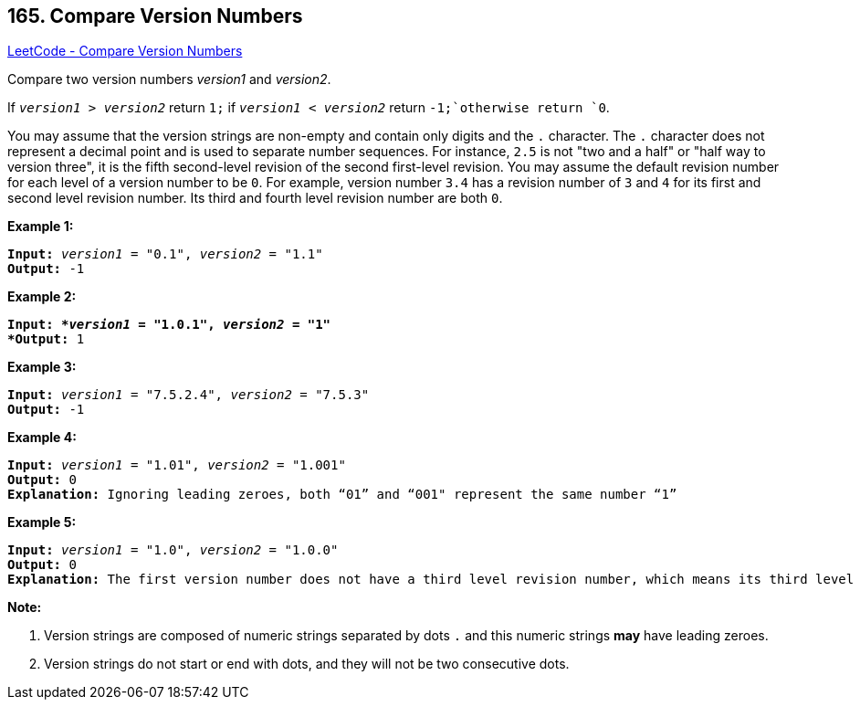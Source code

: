 == 165. Compare Version Numbers

https://leetcode.com/problems/compare-version-numbers/[LeetCode - Compare Version Numbers]

Compare two version numbers _version1_ and _version2_.


If `_version1_ > _version2_` return `1;` if `_version1_ < _version2_` return `-1;`otherwise return `0`.

You may assume that the version strings are non-empty and contain only digits and the `.` character.
The `.` character does not represent a decimal point and is used to separate number sequences.
For instance, `2.5` is not "two and a half" or "half way to version three", it is the fifth second-level revision of the second first-level revision.
You may assume the default revision number for each level of a version number to be `0`. For example, version number `3.4` has a revision number of `3` and `4` for its first and second level revision number. Its third and fourth level revision number are both `0`.

 

*Example 1:*
[subs="verbatim,quotes"]
----
*Input:* `_version1_` = "0.1", `_version2_` = "1.1"
*Output:* -1
----

*Example 2:*
[subs="verbatim,quotes"]
----
*Input: *`_version1_` = "1.0.1", `_version2_` = "1"
*Output:* 1
----

*Example 3:*
[subs="verbatim,quotes"]
----
*Input:* `_version1_` = "7.5.2.4", `_version2_` = "7.5.3"
*Output:* -1
----

*Example 4:*
[subs="verbatim,quotes"]
----
*Input:* `_version1_` = "1.01", `_version2_` = "1.001"
*Output:* 0
*Explanation:* Ignoring leading zeroes, both “01” and “001" represent the same number “1”
----

*Example 5:*
[subs="verbatim,quotes"]
----
*Input:* `_version1_` = "1.0", `_version2_` = "1.0.0"
*Output:* 0
*Explanation:* The first version number does not have a third level revision number, which means its third level revision number is default to "0"
----

 

*Note:*

. Version strings are composed of numeric strings separated by dots `.` and this numeric strings *may* have leading zeroes. 
. Version strings do not start or end with dots, and they will not be two consecutive dots.

